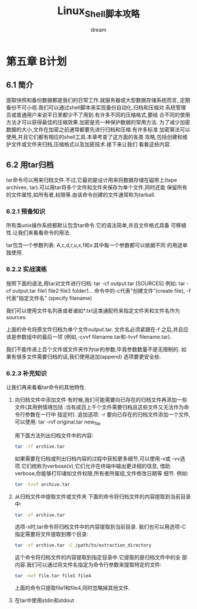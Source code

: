#+startup: overview
#+title: Linux_Shell脚本攻略
#+author: dream

* 第五章 B计划
** 6.1 简介
提取快照和备份数据都是我们的日常工作.就服务器或大型数据存储系统而言,
定期备份不可小视.我们可以通过shell脚本来实现备份自动化.归档和压缩对
系统管理员或普通用户来说平日里都少不了用到.有许多不同的压缩格式,要结
合不同的使用方法才可以获得最佳的压缩效果.加密是另一种保护数据的常用方法.
为了减少加密数据的大小,文件在加密之前通常都要先进行归档和压缩.有许多标准
加密算法可以使用,并且它们都有相应的shell工具.本章考查了这方面的各类
攻略,包括创建和维护文件或文件夹归档,压缩格式以及加密技术.接下来让我们
看看这些内容.
** 6.2 用tar归档
tar命令可以用来归档文件.不过,它最初是设计用来将数据存储在磁带上(tape
archives, tar).可以用tar将多个文件和文件夹保存为单个文件,同时还能
保留所有的文件属性,如所有者,权限等.由该命令创建的文件通常称为tarball.

*** 6.2.1 预备知识
所有类unix操作系统都默认包含tar命令.它的语法简单,并且文件格式具备
可移植性.让我们来看看命令的用法.

tar包含一个参数列表: A,c,d,r,u,x,f和v.其中每一个参数都可以依据不同
的用途单独使用.

*** 6.2.2 实战演练
按照下面的语法,用tar对文件进行归档:
tar -cf output.tar [SOURCES]
例如:
  tar -cf output.tar file1 file2 file3 folder1...
  命令中的-c代表"创建文件"(create file), -f代表"指定文件名"
  (specify filename)

我们可以使用文件名列表或者诸如*.txt这类通配符来指定文件夹和文件名作为
sources.

上面的命令将原文件归档为单个文件output.tar.
文件名必须紧跟在-f 之后,并且应该是参数组中的最后一项
(例如,-cvvf filename.tar和-tvvf filename.tar).

我们不能传递上百个文件或文件夹作为tar的参数,毕竟参数数量不是无限制的.
如果有很多文件需要归档的话,我们使用追加(append) 选项要更安全些.

*** 6.2.3 补充知识
让我们再来看看tar命令的其他特性.
1. 向归档文件中添加文件
   有时候,我们可能需要向已存在的归档文件再添加一些文件(其用例情境包括
   :当有成百上千个文件需要归档且这些文件又无法作为命令行参数在一行中
   指定时).
   追加选项: -r
   要向已存在的归档文件添加一个文件,可以使用:
     tar -rvf original.tar new_file

   用下面方法列出归档文件中的内容:
   #+begin_src bash
     tar -tf archive.tar
   #+end_src

   如果需要在归档或列出归档内容的过程中获知更多细节,可以使用-v或
   -vv选项.它们统称为verbose(v),它们允许在终端中输出更详细的信息,
   借助verbose,你能够打印诸如文件权限,所有者所属组,文件修改日期等
   细节.
   例如:
   #+begin_src bash
     tar -tvvf archive.tar
   #+end_src

2. 从归档文件中提取文件或文件夹
   下面的命令将归档文件的内容提取到当前目录中:
   #+begin_src bash
     tar -xf archive.tar
   #+end_src
   选项-x时,tar命令将归档文件中的内容提取到当前目录.
   我们也可以用选项-C指定需要将文件提取到哪个目录:

   #+begin_src bash
     tar -xf archive.tar -C /path/to/extraction_directory
   #+end_src

   这个命令将归档文件的内容提取到指定目录中.它提取的是归档文件中的全
   部内容.我们可以通过将文件名指定为命令行参数来提取特定的文件:

   #+begin_src bash
     tar -xvf file.tar file1 file4
   #+end_src

   上面的命令只提取file1和file4,同时忽略掉其他文件.

3. 在tar中使用stdin和stdout
   
